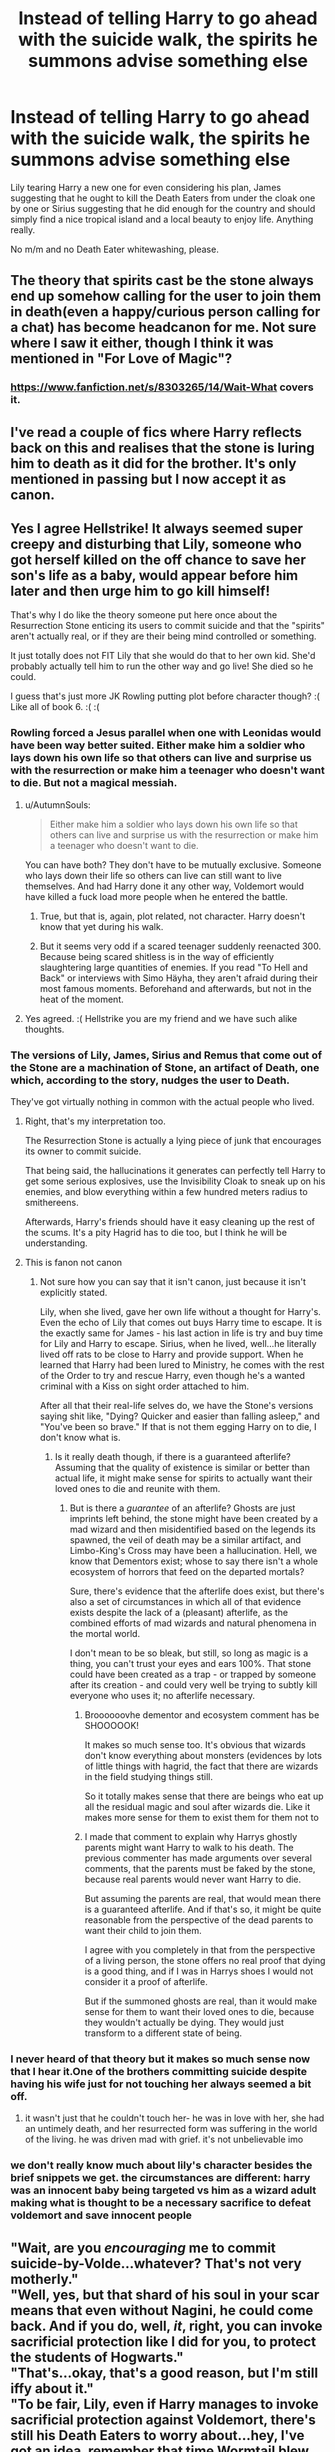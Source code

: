 #+TITLE: Instead of telling Harry to go ahead with the suicide walk, the spirits he summons advise something else

* Instead of telling Harry to go ahead with the suicide walk, the spirits he summons advise something else
:PROPERTIES:
:Author: Hellstrike
:Score: 79
:DateUnix: 1550882374.0
:DateShort: 2019-Feb-23
:FlairText: Request
:END:
Lily tearing Harry a new one for even considering his plan, James suggesting that he ought to kill the Death Eaters from under the cloak one by one or Sirius suggesting that he did enough for the country and should simply find a nice tropical island and a local beauty to enjoy life. Anything really.

No m/m and no Death Eater whitewashing, please.


** The theory that spirits cast be the stone always end up somehow calling for the user to join them in death(even a happy/curious person calling for a chat) has become headcanon for me. Not sure where I saw it either, though I think it was mentioned in "For Love of Magic"?
:PROPERTIES:
:Author: Fierysword5
:Score: 42
:DateUnix: 1550899721.0
:DateShort: 2019-Feb-23
:END:

*** [[https://www.fanfiction.net/s/8303265/14/Wait-What]] covers it.
:PROPERTIES:
:Author: PM_ME_OS_DESIGN
:Score: 6
:DateUnix: 1550929932.0
:DateShort: 2019-Feb-23
:END:


** I've read a couple of fics where Harry reflects back on this and realises that the stone is luring him to death as it did for the brother. It's only mentioned in passing but I now accept it as canon.
:PROPERTIES:
:Author: Delta1Juliet
:Score: 25
:DateUnix: 1550914456.0
:DateShort: 2019-Feb-23
:END:


** Yes I agree Hellstrike! It always seemed super creepy and disturbing that Lily, someone who got herself killed on the off chance to save her son's life as a baby, would appear before him later and then urge him to go kill himself!

That's why I do like the theory someone put here once about the Resurrection Stone enticing its users to commit suicide and that the "spirits" aren't actually real, or if they are their being mind controlled or something.

It just totally does not FIT Lily that she would do that to her own kid. She'd probably actually tell him to run the other way and go live! She died so he could.

I guess that's just more JK Rowling putting plot before character though? :( Like all of book 6. :( :(
:PROPERTIES:
:Score: 56
:DateUnix: 1550885798.0
:DateShort: 2019-Feb-23
:END:

*** Rowling forced a Jesus parallel when one with Leonidas would have been way better suited. Either make him a soldier who lays down his own life so that others can live and surprise us with the resurrection or make him a teenager who doesn't want to die. But not a magical messiah.
:PROPERTIES:
:Author: Hellstrike
:Score: 62
:DateUnix: 1550886246.0
:DateShort: 2019-Feb-23
:END:

**** u/AutumnSouls:
#+begin_quote
  Either make him a soldier who lays down his own life so that others can live and surprise us with the resurrection or make him a teenager who doesn't want to die.
#+end_quote

You can have both? They don't have to be mutually exclusive. Someone who lays down their life so others can live can still want to live themselves. And had Harry done it any other way, Voldemort would have killed a fuck load more people when he entered the battle.
:PROPERTIES:
:Author: AutumnSouls
:Score: 19
:DateUnix: 1550889358.0
:DateShort: 2019-Feb-23
:END:

***** True, but that is, again, plot related, not character. Harry doesn't know that yet during his walk.
:PROPERTIES:
:Author: JaimeJabs
:Score: 9
:DateUnix: 1550899430.0
:DateShort: 2019-Feb-23
:END:


***** But it seems very odd if a scared teenager suddenly reenacted 300. Because being scared shitless is in the way of efficiently slaughtering large quantities of enemies. If you read "To Hell and Back" or interviews with Simo Häyha, they aren't afraid during their most famous moments. Beforehand and afterwards, but not in the heat of the moment.
:PROPERTIES:
:Author: Hellstrike
:Score: 6
:DateUnix: 1550912013.0
:DateShort: 2019-Feb-23
:END:


**** Yes agreed. :( Hellstrike you are my friend and we have such alike thoughts.
:PROPERTIES:
:Score: 17
:DateUnix: 1550886857.0
:DateShort: 2019-Feb-23
:END:


*** The versions of Lily, James, Sirius and Remus that come out of the Stone are a machination of Stone, an artifact of Death, one which, according to the story, nudges the user to Death.

They've got virtually nothing in common with the actual people who lived.
:PROPERTIES:
:Author: avittamboy
:Score: 22
:DateUnix: 1550897110.0
:DateShort: 2019-Feb-23
:END:

**** Right, that's my interpretation too.

The Resurrection Stone is actually a lying piece of junk that encourages its owner to commit suicide.

That being said, the hallucinations it generates can perfectly tell Harry to get some serious explosives, use the Invisibility Cloak to sneak up on his enemies, and blow everything within a few hundred meters radius to smithereens.

Afterwards, Harry's friends should have it easy cleaning up the rest of the scums. It's a pity Hagrid has to die too, but I think he will be understanding.
:PROPERTIES:
:Author: InquisitorCOC
:Score: 17
:DateUnix: 1550898793.0
:DateShort: 2019-Feb-23
:END:


**** This is fanon not canon
:PROPERTIES:
:Author: GravityMyGuy
:Score: 3
:DateUnix: 1550918294.0
:DateShort: 2019-Feb-23
:END:

***** Not sure how you can say that it isn't canon, just because it isn't explicitly stated.

Lily, when she lived, gave her own life without a thought for Harry's. Even the echo of Lily that comes out buys Harry time to escape. It is the exactly same for James - his last action in life is try and buy time for Lily and Harry to escape. Sirius, when he lived, well...he literally lived off rats to be close to Harry and provide support. When he learned that Harry had been lured to Ministry, he comes with the rest of the Order to try and rescue Harry, even though he's a wanted criminal with a Kiss on sight order attached to him.

After all that their real-life selves do, we have the Stone's versions saying shit like, "Dying? Quicker and easier than falling asleep," and "You've been so brave." If that is not them egging Harry on to die, I don't know what is.
:PROPERTIES:
:Author: avittamboy
:Score: 13
:DateUnix: 1550920017.0
:DateShort: 2019-Feb-23
:END:

****** Is it really death though, if there is a guaranteed afterlife? Assuming that the quality of existence is similar or better than actual life, it might make sense for spirits to actually want their loved ones to die and reunite with them.
:PROPERTIES:
:Author: Triflez
:Score: 2
:DateUnix: 1550930262.0
:DateShort: 2019-Feb-23
:END:

******* But is there a /guarantee/ of an afterlife? Ghosts are just imprints left behind, the stone might have been created by a mad wizard and then misidentified based on the legends its spawned, the veil of death may be a similar artifact, and Limbo-King's Cross may have been a hallucination. Hell, we know that Dementors exist; whose to say there isn't a whole ecosystem of horrors that feed on the departed mortals?

Sure, there's evidence that the afterlife does exist, but there's also a set of circumstances in which all of that evidence exists despite the lack of a (pleasant) afterlife, as the combined efforts of mad wizards and natural phenomena in the mortal world.

I don't mean to be so bleak, but still, so long as magic is a thing, you can't trust your eyes and ears 100%. That stone could have been created as a trap - or trapped by someone after its creation - and could very well be trying to subtly kill everyone who uses it; no afterlife necessary.
:PROPERTIES:
:Author: wille179
:Score: 3
:DateUnix: 1550979621.0
:DateShort: 2019-Feb-24
:END:

******** Broooooovhe dementor and ecosystem comment has be SHOOOOOK!

It makes so much sense too. It's obvious that wizards don't know everything about monsters (evidences by lots of little things with hagrid, the fact that there are wizards in the field studying things still.

So it totally makes sense that there are beings who eat up all the residual magic and soul after wizards die. Like it makes more sense for them to exist them for them not to
:PROPERTIES:
:Author: i_was_a_person_once
:Score: 1
:DateUnix: 1550992353.0
:DateShort: 2019-Feb-24
:END:


******** I made that comment to explain why Harrys ghostly parents might want Harry to walk to his death. The previous commenter has made arguments over several comments, that the parents must be faked by the stone, because real parents would never want Harry to die.

But assuming the parents are real, that would mean there is a guaranteed afterlife. And if that's so, it might be quite reasonable from the perspective of the dead parents to want their child to join them.

I agree with you completely in that from the perspective of a living person, the stone offers no real proof that dying is a good thing, and if I was in Harrys shoes I would not consider it a proof of afterlife.

But if the summoned ghosts are real, than it would make sense for them to want their loved ones to die, because they wouldn't actually be dying. They would just transform to a different state of being.
:PROPERTIES:
:Author: Triflez
:Score: 1
:DateUnix: 1551015464.0
:DateShort: 2019-Feb-24
:END:


*** I never heard of that theory but it makes so much sense now that I hear it.One of the brothers committing suicide despite having his wife just for not touching her always seemed a bit off.
:PROPERTIES:
:Score: 14
:DateUnix: 1550888150.0
:DateShort: 2019-Feb-23
:END:

**** it wasn't just that he couldn't touch her- he was in love with her, she had an untimely death, and her resurrected form was suffering in the world of the living. he was driven mad with grief. it's not unbelievable imo
:PROPERTIES:
:Author: j3llyf1shh
:Score: 19
:DateUnix: 1550888783.0
:DateShort: 2019-Feb-23
:END:


*** we don't really know much about lily's character besides the brief snippets we get. the circumstances are different: harry was an innocent baby being targeted vs him as a wizard adult making what is thought to be a necessary sacrifice to defeat voldemort and save innocent people
:PROPERTIES:
:Author: j3llyf1shh
:Score: 13
:DateUnix: 1550888112.0
:DateShort: 2019-Feb-23
:END:


** "Wait, are you /encouraging/ me to commit suicide-by-Volde...whatever? That's not very motherly."\\
"Well, yes, but that shard of his soul in your scar means that even without Nagini, he could come back. And if you do, well, /it/, right, you can invoke sacrificial protection like I did for you, to protect the students of Hogwarts."\\
"That's...okay, that's a good reason, but I'm still iffy about it."\\
"To be fair, Lily, even if Harry manages to invoke sacrificial protection against Voldemort, there's still his Death Eaters to worry about...hey, I've got an idea, remember that time Wormtail blew up an entire street and framed me? Not a good thing, I know, but I know how you could use it against the Death Eaters, it involves about a hundred transfigured landmines and a bomb detonating spell from back during Grindelwald's War..."
:PROPERTIES:
:Author: Avaday_Daydream
:Score: 4
:DateUnix: 1550924853.0
:DateShort: 2019-Feb-23
:END:


** linkffn(7480393) Its not the ghosts that tell harry to do something else but some else and its only a one-shot.
:PROPERTIES:
:Author: Call0013
:Score: 5
:DateUnix: 1550903711.0
:DateShort: 2019-Feb-23
:END:

*** [[https://www.fanfiction.net/s/7480393/1/][*/A Different Path/*]] by [[https://www.fanfiction.net/u/2290086/zArkham][/zArkham/]]

#+begin_quote
  What if Harry had someone at the end of the Deathly Hallows to give him a different perspective on things? How might have this affected his decision to go to his death to save the magical world? HP/LL/HG
#+end_quote

^{/Site/:} ^{fanfiction.net} ^{*|*} ^{/Category/:} ^{Harry} ^{Potter} ^{*|*} ^{/Rated/:} ^{Fiction} ^{T} ^{*|*} ^{/Words/:} ^{5,483} ^{*|*} ^{/Reviews/:} ^{79} ^{*|*} ^{/Favs/:} ^{651} ^{*|*} ^{/Follows/:} ^{209} ^{*|*} ^{/Published/:} ^{10/20/2011} ^{*|*} ^{/Status/:} ^{Complete} ^{*|*} ^{/id/:} ^{7480393} ^{*|*} ^{/Language/:} ^{English} ^{*|*} ^{/Genre/:} ^{Adventure/Romance} ^{*|*} ^{/Characters/:} ^{Harry} ^{P.,} ^{Luna} ^{L.} ^{*|*} ^{/Download/:} ^{[[http://www.ff2ebook.com/old/ffn-bot/index.php?id=7480393&source=ff&filetype=epub][EPUB]]} ^{or} ^{[[http://www.ff2ebook.com/old/ffn-bot/index.php?id=7480393&source=ff&filetype=mobi][MOBI]]}

--------------

*FanfictionBot*^{2.0.0-beta} | [[https://github.com/tusing/reddit-ffn-bot/wiki/Usage][Usage]]
:PROPERTIES:
:Author: FanfictionBot
:Score: 0
:DateUnix: 1550903723.0
:DateShort: 2019-Feb-23
:END:


** I read recently a story where each Hallow actually beckons the user to their death. The Wand makes them courageous, sure of their power, makes them want to fight and, consequently, to find themselves in situation where they can die. The Stone summons spirits/fake apparitions that lure the wizard to their death by appealing to their love for them. The Cloak instead encouraged its wielder to remain anonymous and stay under the radar, just do the absolute minimum necessary to remain alive and nothing else until they could pass the Hallow on to the next generation thereby continuing the cycle.
:PROPERTIES:
:Author: marsolino
:Score: 1
:DateUnix: 1550945479.0
:DateShort: 2019-Feb-23
:END:


** RemindMe!
:PROPERTIES:
:Author: DianaSt75
:Score: 0
:DateUnix: 1550931889.0
:DateShort: 2019-Feb-23
:END:

*** *Defaulted to one day.*

I will be messaging you on [[http://www.wolframalpha.com/input/?i=2019-02-24%2014:24:52%20UTC%20To%20Local%20Time][*2019-02-24 14:24:52 UTC*]] to remind you of [[https://www.reddit.com/r/HPfanfiction/comments/atp4vh/instead_of_telling_harry_to_go_ahead_with_the/][*this link.*]]

[[http://np.reddit.com/message/compose/?to=RemindMeBot&subject=Reminder&message=%5Bhttps://www.reddit.com/r/HPfanfiction/comments/atp4vh/instead_of_telling_harry_to_go_ahead_with_the/%5D%0A%0ARemindMe!][*CLICK THIS LINK*]] to send a PM to also be reminded and to reduce spam.

^{Parent commenter can} [[http://np.reddit.com/message/compose/?to=RemindMeBot&subject=Delete%20Comment&message=Delete!%20eh3qe9j][^{delete this message to hide from others.}]]

--------------

[[http://np.reddit.com/r/RemindMeBot/comments/24duzp/remindmebot_info/][^{FAQs}]]

[[http://np.reddit.com/message/compose/?to=RemindMeBot&subject=Reminder&message=%5BLINK%20INSIDE%20SQUARE%20BRACKETS%20else%20default%20to%20FAQs%5D%0A%0ANOTE:%20Don't%20forget%20to%20add%20the%20time%20options%20after%20the%20command.%0A%0ARemindMe!][^{Custom}]]
[[http://np.reddit.com/message/compose/?to=RemindMeBot&subject=List%20Of%20Reminders&message=MyReminders!][^{Your Reminders}]]
[[http://np.reddit.com/message/compose/?to=RemindMeBotWrangler&subject=Feedback][^{Feedback}]]
[[https://github.com/SIlver--/remindmebot-reddit][^{Code}]]
[[https://np.reddit.com/r/RemindMeBot/comments/4kldad/remindmebot_extensions/][^{Browser Extensions}]]
:PROPERTIES:
:Author: RemindMeBot
:Score: 1
:DateUnix: 1550931894.0
:DateShort: 2019-Feb-23
:END:
